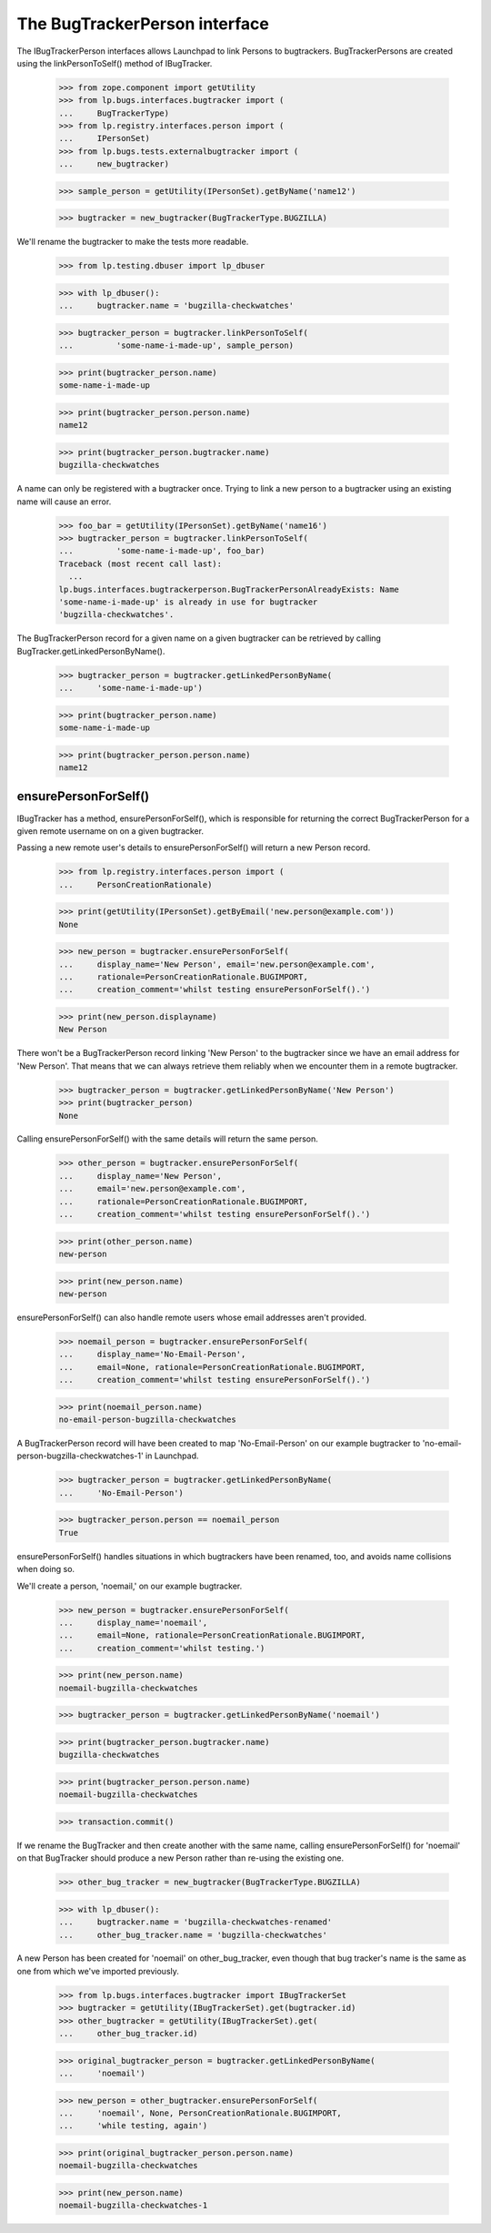 The BugTrackerPerson interface
==============================

The IBugTrackerPerson interfaces allows Launchpad to link Persons to
bugtrackers. BugTrackerPersons are created using the
linkPersonToSelf() method of IBugTracker.

    >>> from zope.component import getUtility
    >>> from lp.bugs.interfaces.bugtracker import (
    ...     BugTrackerType)
    >>> from lp.registry.interfaces.person import (
    ...     IPersonSet)
    >>> from lp.bugs.tests.externalbugtracker import (
    ...     new_bugtracker)

    >>> sample_person = getUtility(IPersonSet).getByName('name12')

    >>> bugtracker = new_bugtracker(BugTrackerType.BUGZILLA)

We'll rename the bugtracker to make the tests more readable.

    >>> from lp.testing.dbuser import lp_dbuser

    >>> with lp_dbuser():
    ...     bugtracker.name = 'bugzilla-checkwatches'

    >>> bugtracker_person = bugtracker.linkPersonToSelf(
    ...         'some-name-i-made-up', sample_person)

    >>> print(bugtracker_person.name)
    some-name-i-made-up

    >>> print(bugtracker_person.person.name)
    name12

    >>> print(bugtracker_person.bugtracker.name)
    bugzilla-checkwatches

A name can only be registered with a bugtracker once. Trying to link a
new person to a bugtracker using an existing name will cause an error.

    >>> foo_bar = getUtility(IPersonSet).getByName('name16')
    >>> bugtracker_person = bugtracker.linkPersonToSelf(
    ...         'some-name-i-made-up', foo_bar)
    Traceback (most recent call last):
      ...
    lp.bugs.interfaces.bugtrackerperson.BugTrackerPersonAlreadyExists: Name
    'some-name-i-made-up' is already in use for bugtracker
    'bugzilla-checkwatches'.

The BugTrackerPerson record for a given name on a given bugtracker can
be retrieved by calling BugTracker.getLinkedPersonByName().

    >>> bugtracker_person = bugtracker.getLinkedPersonByName(
    ...     'some-name-i-made-up')

    >>> print(bugtracker_person.name)
    some-name-i-made-up

    >>> print(bugtracker_person.person.name)
    name12


ensurePersonForSelf()
---------------------

IBugTracker has a method, ensurePersonForSelf(), which is
responsible for returning the correct BugTrackerPerson for a given
remote username on on a given bugtracker.

Passing a new remote user's details to ensurePersonForSelf() will
return a new Person record.

    >>> from lp.registry.interfaces.person import (
    ...     PersonCreationRationale)

    >>> print(getUtility(IPersonSet).getByEmail('new.person@example.com'))
    None

    >>> new_person = bugtracker.ensurePersonForSelf(
    ...     display_name='New Person', email='new.person@example.com',
    ...     rationale=PersonCreationRationale.BUGIMPORT,
    ...     creation_comment='whilst testing ensurePersonForSelf().')

    >>> print(new_person.displayname)
    New Person

There won't be a BugTrackerPerson record linking 'New Person' to the
bugtracker since we have an email address for 'New Person'. That means
that we can always retrieve them reliably when we encounter them in a
remote bugtracker.

    >>> bugtracker_person = bugtracker.getLinkedPersonByName('New Person')
    >>> print(bugtracker_person)
    None

Calling ensurePersonForSelf() with the same details will return the
same person.

    >>> other_person = bugtracker.ensurePersonForSelf(
    ...     display_name='New Person',
    ...     email='new.person@example.com',
    ...     rationale=PersonCreationRationale.BUGIMPORT,
    ...     creation_comment='whilst testing ensurePersonForSelf().')

    >>> print(other_person.name)
    new-person

    >>> print(new_person.name)
    new-person

ensurePersonForSelf() can also handle remote users whose email
addresses aren't provided.

    >>> noemail_person = bugtracker.ensurePersonForSelf(
    ...     display_name='No-Email-Person',
    ...     email=None, rationale=PersonCreationRationale.BUGIMPORT,
    ...     creation_comment='whilst testing ensurePersonForSelf().')

    >>> print(noemail_person.name)
    no-email-person-bugzilla-checkwatches

A BugTrackerPerson record will have been created to map
'No-Email-Person' on our example bugtracker to
'no-email-person-bugzilla-checkwatches-1' in Launchpad.

    >>> bugtracker_person = bugtracker.getLinkedPersonByName(
    ...     'No-Email-Person')

    >>> bugtracker_person.person == noemail_person
    True

ensurePersonForSelf() handles situations in which bugtrackers have
been renamed, too, and avoids name collisions when doing so.

We'll create a person, 'noemail,' on our example bugtracker.

    >>> new_person = bugtracker.ensurePersonForSelf(
    ...     display_name='noemail',
    ...     email=None, rationale=PersonCreationRationale.BUGIMPORT,
    ...     creation_comment='whilst testing.')

    >>> print(new_person.name)
    noemail-bugzilla-checkwatches

    >>> bugtracker_person = bugtracker.getLinkedPersonByName('noemail')

    >>> print(bugtracker_person.bugtracker.name)
    bugzilla-checkwatches

    >>> print(bugtracker_person.person.name)
    noemail-bugzilla-checkwatches

    >>> transaction.commit()

If we rename the BugTracker and then create another with the same name,
calling ensurePersonForSelf() for 'noemail' on that BugTracker
should produce a new Person rather than re-using the existing one.

    >>> other_bug_tracker = new_bugtracker(BugTrackerType.BUGZILLA)

    >>> with lp_dbuser():
    ...     bugtracker.name = 'bugzilla-checkwatches-renamed'
    ...     other_bug_tracker.name = 'bugzilla-checkwatches'

A new Person has been created for 'noemail' on other_bug_tracker, even
though that bug tracker's name is the same as one from which we've
imported previously.

    >>> from lp.bugs.interfaces.bugtracker import IBugTrackerSet
    >>> bugtracker = getUtility(IBugTrackerSet).get(bugtracker.id)
    >>> other_bugtracker = getUtility(IBugTrackerSet).get(
    ...     other_bug_tracker.id)

    >>> original_bugtracker_person = bugtracker.getLinkedPersonByName(
    ...     'noemail')

    >>> new_person = other_bugtracker.ensurePersonForSelf(
    ...     'noemail', None, PersonCreationRationale.BUGIMPORT,
    ...     'while testing, again')

    >>> print(original_bugtracker_person.person.name)
    noemail-bugzilla-checkwatches

    >>> print(new_person.name)
    noemail-bugzilla-checkwatches-1


